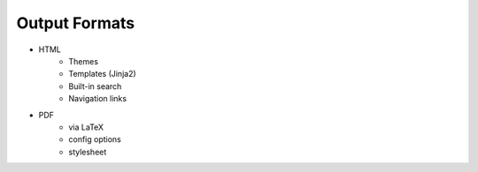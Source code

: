 ##############
Output Formats
##############

- HTML
   - Themes
   - Templates (Jinja2)
   - Built-in search
   - Navigation links
- PDF
   - via LaTeX
   - config options
   - stylesheet
